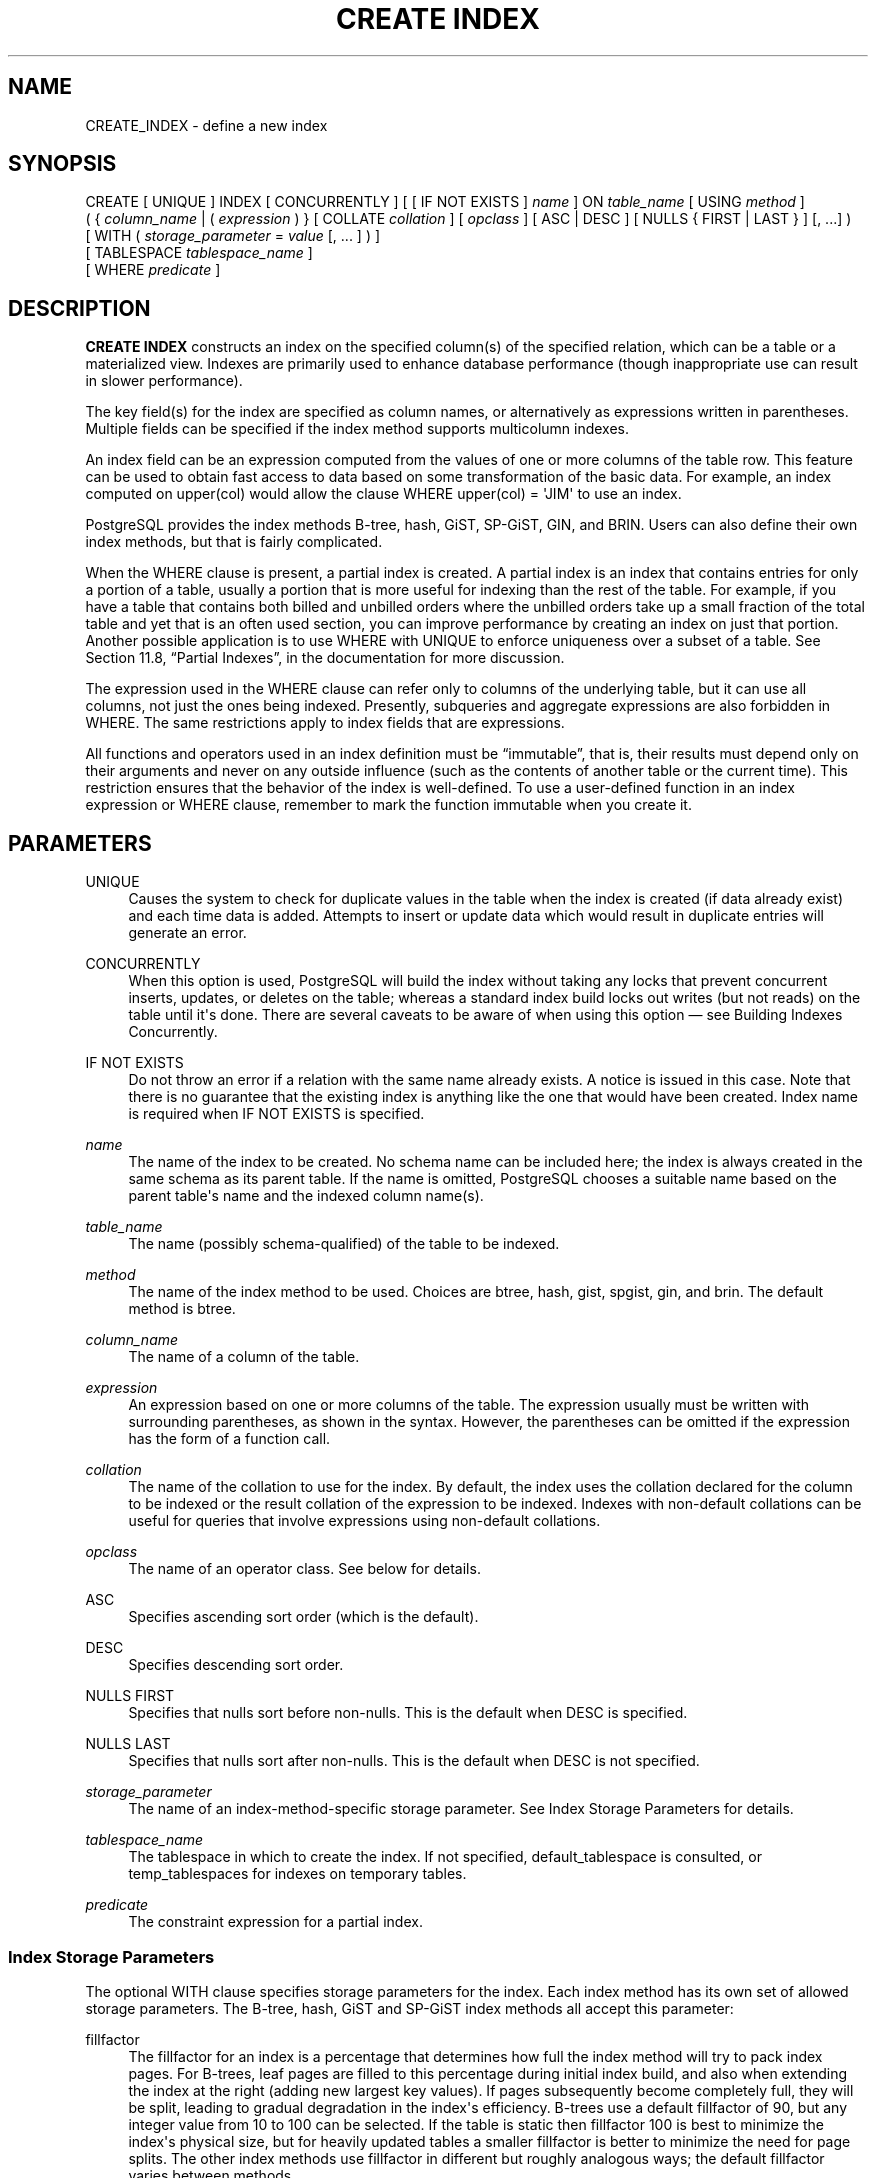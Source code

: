 '\" t
.\"     Title: CREATE INDEX
.\"    Author: The PostgreSQL Global Development Group
.\" Generator: DocBook XSL Stylesheets v1.78.1 <http://docbook.sf.net/>
.\"      Date: 2017
.\"    Manual: PostgreSQL 9.5.8 Documentation
.\"    Source: PostgreSQL 9.5.8
.\"  Language: English
.\"
.TH "CREATE INDEX" "7" "2017" "PostgreSQL 9.5.8" "PostgreSQL 9.5.8 Documentation"
.\" -----------------------------------------------------------------
.\" * Define some portability stuff
.\" -----------------------------------------------------------------
.\" ~~~~~~~~~~~~~~~~~~~~~~~~~~~~~~~~~~~~~~~~~~~~~~~~~~~~~~~~~~~~~~~~~
.\" http://bugs.debian.org/507673
.\" http://lists.gnu.org/archive/html/groff/2009-02/msg00013.html
.\" ~~~~~~~~~~~~~~~~~~~~~~~~~~~~~~~~~~~~~~~~~~~~~~~~~~~~~~~~~~~~~~~~~
.ie \n(.g .ds Aq \(aq
.el       .ds Aq '
.\" -----------------------------------------------------------------
.\" * set default formatting
.\" -----------------------------------------------------------------
.\" disable hyphenation
.nh
.\" disable justification (adjust text to left margin only)
.ad l
.\" -----------------------------------------------------------------
.\" * MAIN CONTENT STARTS HERE *
.\" -----------------------------------------------------------------
.SH "NAME"
CREATE_INDEX \- define a new index
.SH "SYNOPSIS"
.sp
.nf
CREATE [ UNIQUE ] INDEX [ CONCURRENTLY ] [ [ IF NOT EXISTS ] \fIname\fR ] ON \fItable_name\fR [ USING \fImethod\fR ]
    ( { \fIcolumn_name\fR | ( \fIexpression\fR ) } [ COLLATE \fIcollation\fR ] [ \fIopclass\fR ] [ ASC | DESC ] [ NULLS { FIRST | LAST } ] [, \&.\&.\&.] )
    [ WITH ( \fIstorage_parameter\fR = \fIvalue\fR [, \&.\&.\&. ] ) ]
    [ TABLESPACE \fItablespace_name\fR ]
    [ WHERE \fIpredicate\fR ]
.fi
.SH "DESCRIPTION"
.PP
\fBCREATE INDEX\fR
constructs an index on the specified column(s) of the specified relation, which can be a table or a materialized view\&. Indexes are primarily used to enhance database performance (though inappropriate use can result in slower performance)\&.
.PP
The key field(s) for the index are specified as column names, or alternatively as expressions written in parentheses\&. Multiple fields can be specified if the index method supports multicolumn indexes\&.
.PP
An index field can be an expression computed from the values of one or more columns of the table row\&. This feature can be used to obtain fast access to data based on some transformation of the basic data\&. For example, an index computed on
upper(col)
would allow the clause
WHERE upper(col) = \*(AqJIM\*(Aq
to use an index\&.
.PP
PostgreSQL
provides the index methods B\-tree, hash, GiST, SP\-GiST, GIN, and BRIN\&. Users can also define their own index methods, but that is fairly complicated\&.
.PP
When the
WHERE
clause is present, a
partial index
is created\&. A partial index is an index that contains entries for only a portion of a table, usually a portion that is more useful for indexing than the rest of the table\&. For example, if you have a table that contains both billed and unbilled orders where the unbilled orders take up a small fraction of the total table and yet that is an often used section, you can improve performance by creating an index on just that portion\&. Another possible application is to use
WHERE
with
UNIQUE
to enforce uniqueness over a subset of a table\&. See
Section 11.8, \(lqPartial Indexes\(rq, in the documentation
for more discussion\&.
.PP
The expression used in the
WHERE
clause can refer only to columns of the underlying table, but it can use all columns, not just the ones being indexed\&. Presently, subqueries and aggregate expressions are also forbidden in
WHERE\&. The same restrictions apply to index fields that are expressions\&.
.PP
All functions and operators used in an index definition must be
\(lqimmutable\(rq, that is, their results must depend only on their arguments and never on any outside influence (such as the contents of another table or the current time)\&. This restriction ensures that the behavior of the index is well\-defined\&. To use a user\-defined function in an index expression or
WHERE
clause, remember to mark the function immutable when you create it\&.
.SH "PARAMETERS"
.PP
UNIQUE
.RS 4
Causes the system to check for duplicate values in the table when the index is created (if data already exist) and each time data is added\&. Attempts to insert or update data which would result in duplicate entries will generate an error\&.
.RE
.PP
CONCURRENTLY
.RS 4
When this option is used,
PostgreSQL
will build the index without taking any locks that prevent concurrent inserts, updates, or deletes on the table; whereas a standard index build locks out writes (but not reads) on the table until it\*(Aqs done\&. There are several caveats to be aware of when using this option \(em see
Building Indexes Concurrently\&.
.RE
.PP
IF NOT EXISTS
.RS 4
Do not throw an error if a relation with the same name already exists\&. A notice is issued in this case\&. Note that there is no guarantee that the existing index is anything like the one that would have been created\&. Index name is required when
IF NOT EXISTS
is specified\&.
.RE
.PP
\fIname\fR
.RS 4
The name of the index to be created\&. No schema name can be included here; the index is always created in the same schema as its parent table\&. If the name is omitted,
PostgreSQL
chooses a suitable name based on the parent table\*(Aqs name and the indexed column name(s)\&.
.RE
.PP
\fItable_name\fR
.RS 4
The name (possibly schema\-qualified) of the table to be indexed\&.
.RE
.PP
\fImethod\fR
.RS 4
The name of the index method to be used\&. Choices are
btree,
hash,
gist,
spgist,
gin, and
brin\&. The default method is
btree\&.
.RE
.PP
\fIcolumn_name\fR
.RS 4
The name of a column of the table\&.
.RE
.PP
\fIexpression\fR
.RS 4
An expression based on one or more columns of the table\&. The expression usually must be written with surrounding parentheses, as shown in the syntax\&. However, the parentheses can be omitted if the expression has the form of a function call\&.
.RE
.PP
\fIcollation\fR
.RS 4
The name of the collation to use for the index\&. By default, the index uses the collation declared for the column to be indexed or the result collation of the expression to be indexed\&. Indexes with non\-default collations can be useful for queries that involve expressions using non\-default collations\&.
.RE
.PP
\fIopclass\fR
.RS 4
The name of an operator class\&. See below for details\&.
.RE
.PP
ASC
.RS 4
Specifies ascending sort order (which is the default)\&.
.RE
.PP
DESC
.RS 4
Specifies descending sort order\&.
.RE
.PP
NULLS FIRST
.RS 4
Specifies that nulls sort before non\-nulls\&. This is the default when
DESC
is specified\&.
.RE
.PP
NULLS LAST
.RS 4
Specifies that nulls sort after non\-nulls\&. This is the default when
DESC
is not specified\&.
.RE
.PP
\fIstorage_parameter\fR
.RS 4
The name of an index\-method\-specific storage parameter\&. See
Index Storage Parameters
for details\&.
.RE
.PP
\fItablespace_name\fR
.RS 4
The tablespace in which to create the index\&. If not specified,
default_tablespace
is consulted, or
temp_tablespaces
for indexes on temporary tables\&.
.RE
.PP
\fIpredicate\fR
.RS 4
The constraint expression for a partial index\&.
.RE
.SS "Index Storage Parameters"
.PP
The optional
WITH
clause specifies
storage parameters
for the index\&. Each index method has its own set of allowed storage parameters\&. The B\-tree, hash, GiST and SP\-GiST index methods all accept this parameter:
.PP
fillfactor
.RS 4
The fillfactor for an index is a percentage that determines how full the index method will try to pack index pages\&. For B\-trees, leaf pages are filled to this percentage during initial index build, and also when extending the index at the right (adding new largest key values)\&. If pages subsequently become completely full, they will be split, leading to gradual degradation in the index\*(Aqs efficiency\&. B\-trees use a default fillfactor of 90, but any integer value from 10 to 100 can be selected\&. If the table is static then fillfactor 100 is best to minimize the index\*(Aqs physical size, but for heavily updated tables a smaller fillfactor is better to minimize the need for page splits\&. The other index methods use fillfactor in different but roughly analogous ways; the default fillfactor varies between methods\&.
.RE
.PP
GiST indexes additionally accept this parameter:
.PP
buffering
.RS 4
Determines whether the buffering build technique described in
Section 59.4.1, \(lqGiST buffering build\(rq, in the documentation
is used to build the index\&. With
OFF
it is disabled, with
ON
it is enabled, and with
AUTO
it is initially disabled, but turned on on\-the\-fly once the index size reaches
effective_cache_size\&. The default is
AUTO\&.
.RE
.PP
GIN indexes accept different parameters:
.PP
fastupdate
.RS 4
This setting controls usage of the fast update technique described in
Section 61.4.1, \(lqGIN Fast Update Technique\(rq, in the documentation\&. It is a Boolean parameter:
ON
enables fast update,
OFF
disables it\&. (Alternative spellings of
ON
and
OFF
are allowed as described in
Section 18.1, \(lqSetting Parameters\(rq, in the documentation\&.) The default is
ON\&.
.if n \{\
.sp
.\}
.RS 4
.it 1 an-trap
.nr an-no-space-flag 1
.nr an-break-flag 1
.br
.ps +1
\fBNote\fR
.ps -1
.br
Turning
fastupdate
off via
\fBALTER INDEX\fR
prevents future insertions from going into the list of pending index entries, but does not in itself flush previous entries\&. You might want to
\fBVACUUM\fR
the table afterward to ensure the pending list is emptied\&.
.sp .5v
.RE
.RE
.PP
gin_pending_list_limit
.RS 4
Custom
gin_pending_list_limit
parameter\&. This value is specified in kilobytes\&.
.RE
.PP
BRIN
indexes accept a different parameter:
.PP
pages_per_range
.RS 4
Defines the number of table blocks that make up one block range for each entry of a
BRIN
index (see
Section 62.1, \(lqIntroduction\(rq, in the documentation
for more details)\&. The default is
128\&.
.RE
.SS "Building Indexes Concurrently"
.PP
Creating an index can interfere with regular operation of a database\&. Normally
PostgreSQL
locks the table to be indexed against writes and performs the entire index build with a single scan of the table\&. Other transactions can still read the table, but if they try to insert, update, or delete rows in the table they will block until the index build is finished\&. This could have a severe effect if the system is a live production database\&. Very large tables can take many hours to be indexed, and even for smaller tables, an index build can lock out writers for periods that are unacceptably long for a production system\&.
.PP
PostgreSQL
supports building indexes without locking out writes\&. This method is invoked by specifying the
CONCURRENTLY
option of
\fBCREATE INDEX\fR\&. When this option is used,
PostgreSQL
must perform two scans of the table, and in addition it must wait for all existing transactions that could potentially modify or use the index to terminate\&. Thus this method requires more total work than a standard index build and takes significantly longer to complete\&. However, since it allows normal operations to continue while the index is built, this method is useful for adding new indexes in a production environment\&. Of course, the extra CPU and I/O load imposed by the index creation might slow other operations\&.
.PP
In a concurrent index build, the index is actually entered into the system catalogs in one transaction, then two table scans occur in two more transactions\&. Before each table scan, the index build must wait for existing transactions that have modified the table to terminate\&. After the second scan, the index build must wait for any transactions that have a snapshot (see
Chapter 13, Concurrency Control, in the documentation) predating the second scan to terminate\&. Then finally the index can be marked ready for use, and the
\fBCREATE INDEX\fR
command terminates\&. Even then, however, the index may not be immediately usable for queries: in the worst case, it cannot be used as long as transactions exist that predate the start of the index build\&.
.PP
If a problem arises while scanning the table, such as a deadlock or a uniqueness violation in a unique index, the
\fBCREATE INDEX\fR
command will fail but leave behind an
\(lqinvalid\(rq
index\&. This index will be ignored for querying purposes because it might be incomplete; however it will still consume update overhead\&. The
psql\fB\ed\fR
command will report such an index as
INVALID:
.sp
.if n \{\
.RS 4
.\}
.nf
postgres=# \ed tab
       Table "public\&.tab"
 Column |  Type   | Modifiers 
\-\-\-\-\-\-\-\-+\-\-\-\-\-\-\-\-\-+\-\-\-\-\-\-\-\-\-\-\-
 col    | integer | 
Indexes:
    "idx" btree (col) INVALID
.fi
.if n \{\
.RE
.\}
.sp
The recommended recovery method in such cases is to drop the index and try again to perform
\fBCREATE INDEX CONCURRENTLY\fR\&. (Another possibility is to rebuild the index with
\fBREINDEX\fR\&. However, since
\fBREINDEX\fR
does not support concurrent builds, this option is unlikely to seem attractive\&.)
.PP
Another caveat when building a unique index concurrently is that the uniqueness constraint is already being enforced against other transactions when the second table scan begins\&. This means that constraint violations could be reported in other queries prior to the index becoming available for use, or even in cases where the index build eventually fails\&. Also, if a failure does occur in the second scan, the
\(lqinvalid\(rq
index continues to enforce its uniqueness constraint afterwards\&.
.PP
Concurrent builds of expression indexes and partial indexes are supported\&. Errors occurring in the evaluation of these expressions could cause behavior similar to that described above for unique constraint violations\&.
.PP
Regular index builds permit other regular index builds on the same table to occur in parallel, but only one concurrent index build can occur on a table at a time\&. In both cases, no other types of schema modification on the table are allowed meanwhile\&. Another difference is that a regular
\fBCREATE INDEX\fR
command can be performed within a transaction block, but
\fBCREATE INDEX CONCURRENTLY\fR
cannot\&.
.SH "NOTES"
.PP
See
Chapter 11, Indexes, in the documentation
for information about when indexes can be used, when they are not used, and in which particular situations they can be useful\&.
.if n \{\
.sp
.\}
.RS 4
.it 1 an-trap
.nr an-no-space-flag 1
.nr an-break-flag 1
.br
.ps +1
\fBCaution\fR
.ps -1
.br
.PP
Hash index operations are not presently WAL\-logged, so hash indexes might need to be rebuilt with
\fBREINDEX\fR
after a database crash if there were unwritten changes\&. Also, changes to hash indexes are not replicated over streaming or file\-based replication after the initial base backup, so they give wrong answers to queries that subsequently use them\&. Hash indexes are also not properly restored during point\-in\-time recovery\&. For these reasons, hash index use is presently discouraged\&.
.sp .5v
.RE
.PP
Currently, only the B\-tree, GiST, GIN, and BRIN index methods support multicolumn indexes\&. Up to 32 fields can be specified by default\&. (This limit can be altered when building
PostgreSQL\&.) Only B\-tree currently supports unique indexes\&.
.PP
An
operator class
can be specified for each column of an index\&. The operator class identifies the operators to be used by the index for that column\&. For example, a B\-tree index on four\-byte integers would use the
int4_ops
class; this operator class includes comparison functions for four\-byte integers\&. In practice the default operator class for the column\*(Aqs data type is usually sufficient\&. The main point of having operator classes is that for some data types, there could be more than one meaningful ordering\&. For example, we might want to sort a complex\-number data type either by absolute value or by real part\&. We could do this by defining two operator classes for the data type and then selecting the proper class when making an index\&. More information about operator classes is in
Section 11.9, \(lqOperator Classes and Operator Families\(rq, in the documentation
and in
Section 35.14, \(lqInterfacing Extensions To Indexes\(rq, in the documentation\&.
.PP
For index methods that support ordered scans (currently, only B\-tree), the optional clauses
ASC,
DESC,
NULLS FIRST, and/or
NULLS LAST
can be specified to modify the sort ordering of the index\&. Since an ordered index can be scanned either forward or backward, it is not normally useful to create a single\-column
DESC
index \(em that sort ordering is already available with a regular index\&. The value of these options is that multicolumn indexes can be created that match the sort ordering requested by a mixed\-ordering query, such as
SELECT \&.\&.\&. ORDER BY x ASC, y DESC\&. The
NULLS
options are useful if you need to support
\(lqnulls sort low\(rq
behavior, rather than the default
\(lqnulls sort high\(rq, in queries that depend on indexes to avoid sorting steps\&.
.PP
For most index methods, the speed of creating an index is dependent on the setting of
maintenance_work_mem\&. Larger values will reduce the time needed for index creation, so long as you don\*(Aqt make it larger than the amount of memory really available, which would drive the machine into swapping\&.
.PP
Use
DROP INDEX (\fBDROP_INDEX\fR(7))
to remove an index\&.
.PP
Prior releases of
PostgreSQL
also had an R\-tree index method\&. This method has been removed because it had no significant advantages over the GiST method\&. If
USING rtree
is specified,
\fBCREATE INDEX\fR
will interpret it as
USING gist, to simplify conversion of old databases to GiST\&.
.SH "EXAMPLES"
.PP
To create a B\-tree index on the column
title
in the table
films:
.sp
.if n \{\
.RS 4
.\}
.nf
CREATE UNIQUE INDEX title_idx ON films (title);
.fi
.if n \{\
.RE
.\}
.PP
To create an index on the expression
lower(title), allowing efficient case\-insensitive searches:
.sp
.if n \{\
.RS 4
.\}
.nf
CREATE INDEX ON films ((lower(title)));
.fi
.if n \{\
.RE
.\}
.sp
(In this example we have chosen to omit the index name, so the system will choose a name, typically
films_lower_idx\&.)
.PP
To create an index with non\-default collation:
.sp
.if n \{\
.RS 4
.\}
.nf
CREATE INDEX title_idx_german ON films (title COLLATE "de_DE");
.fi
.if n \{\
.RE
.\}
.PP
To create an index with non\-default sort ordering of nulls:
.sp
.if n \{\
.RS 4
.\}
.nf
CREATE INDEX title_idx_nulls_low ON films (title NULLS FIRST);
.fi
.if n \{\
.RE
.\}
.PP
To create an index with non\-default fill factor:
.sp
.if n \{\
.RS 4
.\}
.nf
CREATE UNIQUE INDEX title_idx ON films (title) WITH (fillfactor = 70);
.fi
.if n \{\
.RE
.\}
.PP
To create a
GIN
index with fast updates disabled:
.sp
.if n \{\
.RS 4
.\}
.nf
CREATE INDEX gin_idx ON documents_table USING GIN (locations) WITH (fastupdate = off);
.fi
.if n \{\
.RE
.\}
.PP
To create an index on the column
code
in the table
films
and have the index reside in the tablespace
indexspace:
.sp
.if n \{\
.RS 4
.\}
.nf
CREATE INDEX code_idx ON films (code) TABLESPACE indexspace;
.fi
.if n \{\
.RE
.\}
.PP
To create a GiST index on a point attribute so that we can efficiently use box operators on the result of the conversion function:
.sp
.if n \{\
.RS 4
.\}
.nf
CREATE INDEX pointloc
    ON points USING gist (box(location,location));
SELECT * FROM points
    WHERE box(location,location) && \*(Aq(0,0),(1,1)\*(Aq::box;
.fi
.if n \{\
.RE
.\}
.PP
To create an index without locking out writes to the table:
.sp
.if n \{\
.RS 4
.\}
.nf
CREATE INDEX CONCURRENTLY sales_quantity_index ON sales_table (quantity);
.fi
.if n \{\
.RE
.\}
.SH "COMPATIBILITY"
.PP
\fBCREATE INDEX\fR
is a
PostgreSQL
language extension\&. There are no provisions for indexes in the SQL standard\&.
.SH "SEE ALSO"
ALTER INDEX (\fBALTER_INDEX\fR(7)), DROP INDEX (\fBDROP_INDEX\fR(7))
